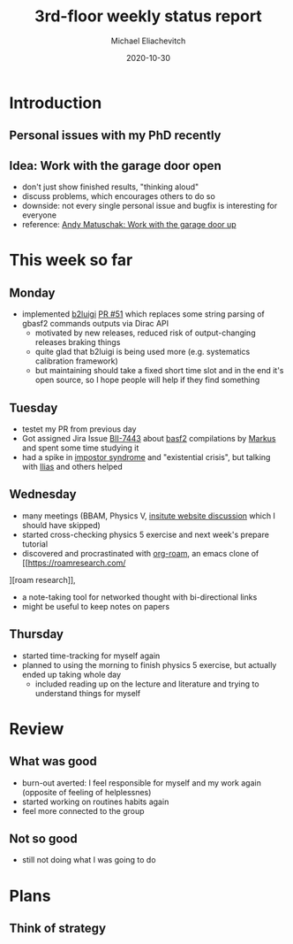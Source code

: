 #+TITLE: 3rd-floor weekly status report
#+AUTHOR: Michael Eliachevitch
#+DATE: 2020-10-30
#+REVEAL_THEME: moon
#+LATEX_COMPILER: xelatex
#+LATEX_CLASS: beamer
#+LATEX_CLASS_OPTIONS: [aspectratio=169, 16pt]
#+BEAMER_HEADER: \usepackage{templates/metropolisbonn}
#+BEAMER_HEADER: \institute{Physikalisches Institut --- Rheinische Friedrich-Wilhelms-Universität Bonn}
#+BEAMER_HEADER: \hypersetup{colorlinks, urlcolor=bonnblue}
#+BEAMER_HEADER: \lstset{keywordstyle=\bfseries\color{bonnblue}, commentstyle=\itshape\color{bonnunigrau}, identifierstyle=\color{bonntextgrau}, stringstyle=\color{bonnyellow}}
#+COLUMNS: %45ITEM %10BEAMER_env(Env) %10BEAMER_act(Act) %4BEAMER_col(Col) %8BEAMER_opt(Opt)
#+OPTIONS: H:2 num:nil toc:nil title:t d:nil prop:nil timestamp:nil
* Introduction
** Personal issues with my PhD recently
** Idea: Work with the garage door open
- don't just show finished results, "thinking aloud"
- discuss problems, which encourages others to do so
- downside: not every single personal issue and bugfix is interesting for everyone
- reference: [[https://notes.andymatuschak.org/About_these_notes?stackedNotes=z21cgR9K3UcQ5a7yPsj2RUim3oM2TzdBByZu][Andy Matuschak: Work with the garage door up]]
* This week so far
** Monday
- implemented [[file:~/org/roam/20201029235900-b2luigi.org][b2luigi]] [[https://github.com/nils-braun/b2luigi/pull/51][PR #51]] which replaces some string parsing of gbasf2 commands
  outputs via Dirac API
  - motivated by new releases, reduced risk of output-changing releases braking things
  - quite glad that b2luigi is being used more (e.g. systematics calibration framework)
  - but maintaining should take a fixed short time slot and in the end it's open
    source, so I hope people will help if they find something
** Tuesday
- testet my PR from previous day
- Got assigned Jira Issue [[https://agira.desy.de/browse/BII-7443][BII-7443]] about [[file:~/org/roam/20201029235900-basf2.org][basf2]] compilations by [[file:~/org/roam/20201028235900-markus_prim.org][Markus]] and
  spent some time studying it
- had a spike in [[file:~/org/roam/20201029235900-impostor_syndrome.org][impostor syndrome]] and "existential crisis", but talking with [[file:~/org/roam/20201028105609-ilias_tsaklidis.org][Ilias]] and others helped
** Wednesday
- many meetings (BBAM, Physics V, [[file:~/org/roam/20201028151738-neue_pi_webseite.org][insitute website discussion]] which I should
  have skipped)
- started cross-checking physics 5 exercise and next week's prepare tutorial
- discovered and procrastinated with [[https://www.orgroam.com][org-roam]], an emacs clone of [[https://roamresearch.com/
][roam research]],
  - a note-taking tool for networked thought with bi-directional links
  - might be useful to keep notes on papers
** Thursday
- started time-tracking for myself again
- planned to using the morning to finish physics 5 exercise, but actually
  ended up taking whole day
  - included reading up on the lecture and literature and trying to understand
    things for myself
* Review
** What was good
- burn-out averted: I feel responsible for myself and my work again (opposite of
  feeling of helplessnes)
- started working on routines habits again
- feel more connected to the group
** Not so good
- still not doing what I was going to do
* Plans
** Think of strategy
